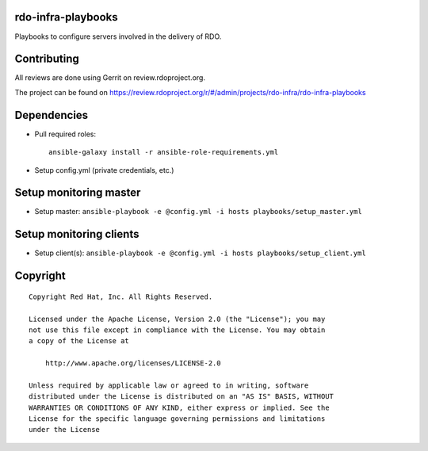 rdo-infra-playbooks
===================
Playbooks to configure servers involved in the delivery of RDO.

Contributing
============

All reviews are done using Gerrit on review.rdoproject.org.

The project can be found on https://review.rdoproject.org/r/#/admin/projects/rdo-infra/rdo-infra-playbooks

Dependencies
============
- Pull required roles::

    ansible-galaxy install -r ansible-role-requirements.yml

- Setup config.yml (private credentials, etc.)

Setup monitoring master
=======================
- Setup master: ``ansible-playbook -e @config.yml -i hosts playbooks/setup_master.yml``

Setup monitoring clients
========================
- Setup client(s): ``ansible-playbook -e @config.yml -i hosts playbooks/setup_client.yml``

Copyright
=========
::

 Copyright Red Hat, Inc. All Rights Reserved.

 Licensed under the Apache License, Version 2.0 (the "License"); you may
 not use this file except in compliance with the License. You may obtain
 a copy of the License at

     http://www.apache.org/licenses/LICENSE-2.0

 Unless required by applicable law or agreed to in writing, software
 distributed under the License is distributed on an "AS IS" BASIS, WITHOUT
 WARRANTIES OR CONDITIONS OF ANY KIND, either express or implied. See the
 License for the specific language governing permissions and limitations
 under the License
